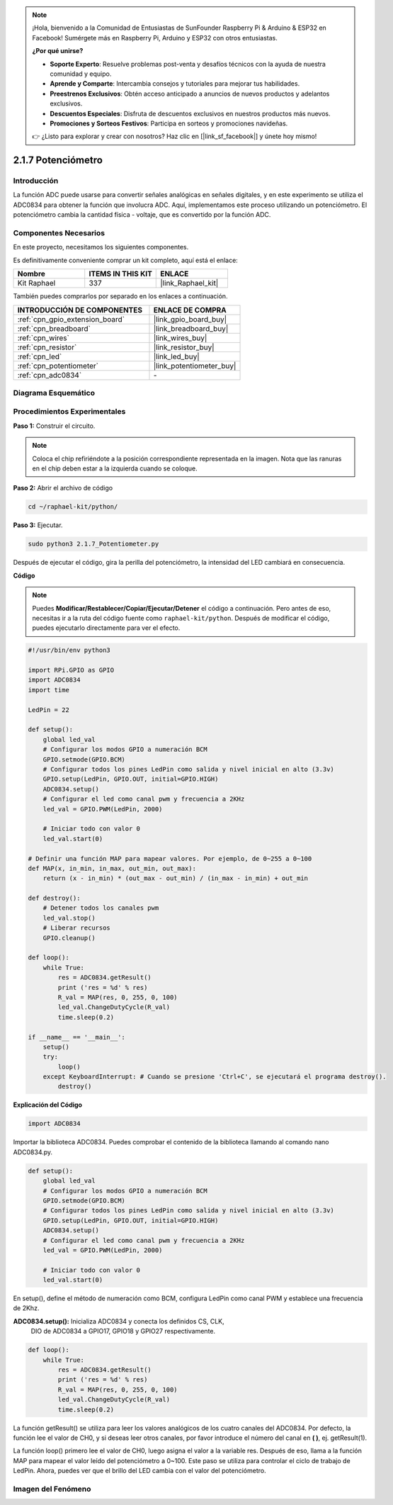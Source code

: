 .. note::

    ¡Hola, bienvenido a la Comunidad de Entusiastas de SunFounder Raspberry Pi & Arduino & ESP32 en Facebook! Sumérgete más en Raspberry Pi, Arduino y ESP32 con otros entusiastas.

    **¿Por qué unirse?**

    - **Soporte Experto**: Resuelve problemas post-venta y desafíos técnicos con la ayuda de nuestra comunidad y equipo.
    - **Aprende y Comparte**: Intercambia consejos y tutoriales para mejorar tus habilidades.
    - **Preestrenos Exclusivos**: Obtén acceso anticipado a anuncios de nuevos productos y adelantos exclusivos.
    - **Descuentos Especiales**: Disfruta de descuentos exclusivos en nuestros productos más nuevos.
    - **Promociones y Sorteos Festivos**: Participa en sorteos y promociones navideñas.

    👉 ¿Listo para explorar y crear con nosotros? Haz clic en [|link_sf_facebook|] y únete hoy mismo!

.. _2.1.7_py:

2.1.7 Potenciómetro
=======================

Introducción
------------------

La función ADC puede usarse para convertir señales analógicas en señales digitales, 
y en este experimento se utiliza el ADC0834 para obtener la función que involucra ADC. 
Aquí, implementamos este proceso utilizando un potenciómetro. El potenciómetro cambia 
la cantidad física - voltaje, que es convertido por la función ADC.

Componentes Necesarios
----------------------------

En este proyecto, necesitamos los siguientes componentes.

.. image:: ../img/list_2.1.4_potentiometer.png

Es definitivamente conveniente comprar un kit completo, aquí está el enlace:

.. list-table::
    :widths: 20 20 20
    :header-rows: 1

    *   - Nombre
        - ITEMS IN THIS KIT
        - ENLACE
    *   - Kit Raphael
        - 337
        - |link_Raphael_kit|

También puedes comprarlos por separado en los enlaces a continuación.

.. list-table::
    :widths: 30 20
    :header-rows: 1

    *   - INTRODUCCIÓN DE COMPONENTES
        - ENLACE DE COMPRA

    *   - :ref:`cpn_gpio_extension_board`
        - |link_gpio_board_buy|
    *   - :ref:`cpn_breadboard`
        - |link_breadboard_buy|
    *   - :ref:`cpn_wires`
        - |link_wires_buy|
    *   - :ref:`cpn_resistor`
        - |link_resistor_buy|
    *   - :ref:`cpn_led`
        - |link_led_buy|
    *   - :ref:`cpn_potentiometer`
        - |link_potentiometer_buy|
    *   - :ref:`cpn_adc0834`
        - \-


Diagrama Esquemático
---------------------------

.. image:: ../img/image311.png


.. image:: ../img/image312.png


Procedimientos Experimentales
---------------------------------

**Paso 1:** Construir el circuito.

.. image:: ../img/image180.png


.. note::
    Coloca el chip refiriéndote a la posición correspondiente representada en la imagen. 
    Nota que las ranuras en el chip deben estar a la izquierda cuando se coloque.

**Paso 2:** Abrir el archivo de código

.. raw:: html

   <run></run>

.. code-block::

    cd ~/raphael-kit/python/

**Paso 3:** Ejecutar.

.. raw:: html

   <run></run>

.. code-block::

    sudo python3 2.1.7_Potentiometer.py

Después de ejecutar el código, gira la perilla del potenciómetro, 
la intensidad del LED cambiará en consecuencia.

**Código**

.. note::

    Puedes **Modificar/Restablecer/Copiar/Ejecutar/Detener** el código a continuación. Pero antes de eso, necesitas ir a la ruta del código fuente como ``raphael-kit/python``. Después de modificar el código, puedes ejecutarlo directamente para ver el efecto.


.. raw:: html

    <run></run>

.. code-block:: python

    #!/usr/bin/env python3

    import RPi.GPIO as GPIO
    import ADC0834
    import time

    LedPin = 22

    def setup():
        global led_val
        # Configurar los modos GPIO a numeración BCM
        GPIO.setmode(GPIO.BCM)
        # Configurar todos los pines LedPin como salida y nivel inicial en alto (3.3v)
        GPIO.setup(LedPin, GPIO.OUT, initial=GPIO.HIGH)
        ADC0834.setup()
        # Configurar el led como canal pwm y frecuencia a 2KHz
        led_val = GPIO.PWM(LedPin, 2000)

        # Iniciar todo con valor 0
        led_val.start(0)

    # Definir una función MAP para mapear valores. Por ejemplo, de 0~255 a 0~100
    def MAP(x, in_min, in_max, out_min, out_max):
        return (x - in_min) * (out_max - out_min) / (in_max - in_min) + out_min

    def destroy():
        # Detener todos los canales pwm
        led_val.stop()
        # Liberar recursos
        GPIO.cleanup()

    def loop():
        while True:
            res = ADC0834.getResult()
            print ('res = %d' % res)
            R_val = MAP(res, 0, 255, 0, 100)
            led_val.ChangeDutyCycle(R_val)
            time.sleep(0.2)

    if __name__ == '__main__':
        setup()
        try:
            loop()
        except KeyboardInterrupt: # Cuando se presione 'Ctrl+C', se ejecutará el programa destroy().
            destroy()

**Explicación del Código**

.. code-block:: python

    import ADC0834

Importar la biblioteca ADC0834. Puedes comprobar el contenido de la biblioteca llamando al comando nano ADC0834.py.

.. code-block:: python

    def setup():
        global led_val
        # Configurar los modos GPIO a numeración BCM
        GPIO.setmode(GPIO.BCM)
        # Configurar todos los pines LedPin como salida y nivel inicial en alto (3.3v)
        GPIO.setup(LedPin, GPIO.OUT, initial=GPIO.HIGH)
        ADC0834.setup()
        # Configurar el led como canal pwm y frecuencia a 2KHz
        led_val = GPIO.PWM(LedPin, 2000)

        # Iniciar todo con valor 0
        led_val.start(0)

En setup(), define el método de numeración como BCM, configura LedPin 
como canal PWM y establece una frecuencia de 2Khz.

**ADC0834.setup():** Inicializa ADC0834 y conecta los definidos CS, CLK,
 DIO de ADC0834 a GPIO17, GPIO18 y GPIO27 respectivamente.

.. code-block:: python

    def loop():
        while True:
            res = ADC0834.getResult()
            print ('res = %d' % res)
            R_val = MAP(res, 0, 255, 0, 100)
            led_val.ChangeDutyCycle(R_val)
            time.sleep(0.2)

La función getResult() se utiliza para leer los valores analógicos 
de los cuatro canales del ADC0834. Por defecto, la función lee el 
valor de CH0, y si deseas leer otros canales, por favor introduce 
el número del canal en **( )**, ej. getResult(1).

La función loop() primero lee el valor de CH0, luego asigna el valor 
a la variable res. Después de eso, llama a la función MAP para mapear 
el valor leído del potenciómetro a 0~100. Este paso se utiliza para 
controlar el ciclo de trabajo de LedPin. Ahora, puedes ver que el 
brillo del LED cambia con el valor del potenciómetro.


Imagen del Fenómeno
--------------------------

.. image:: ../img/image181.jpeg


